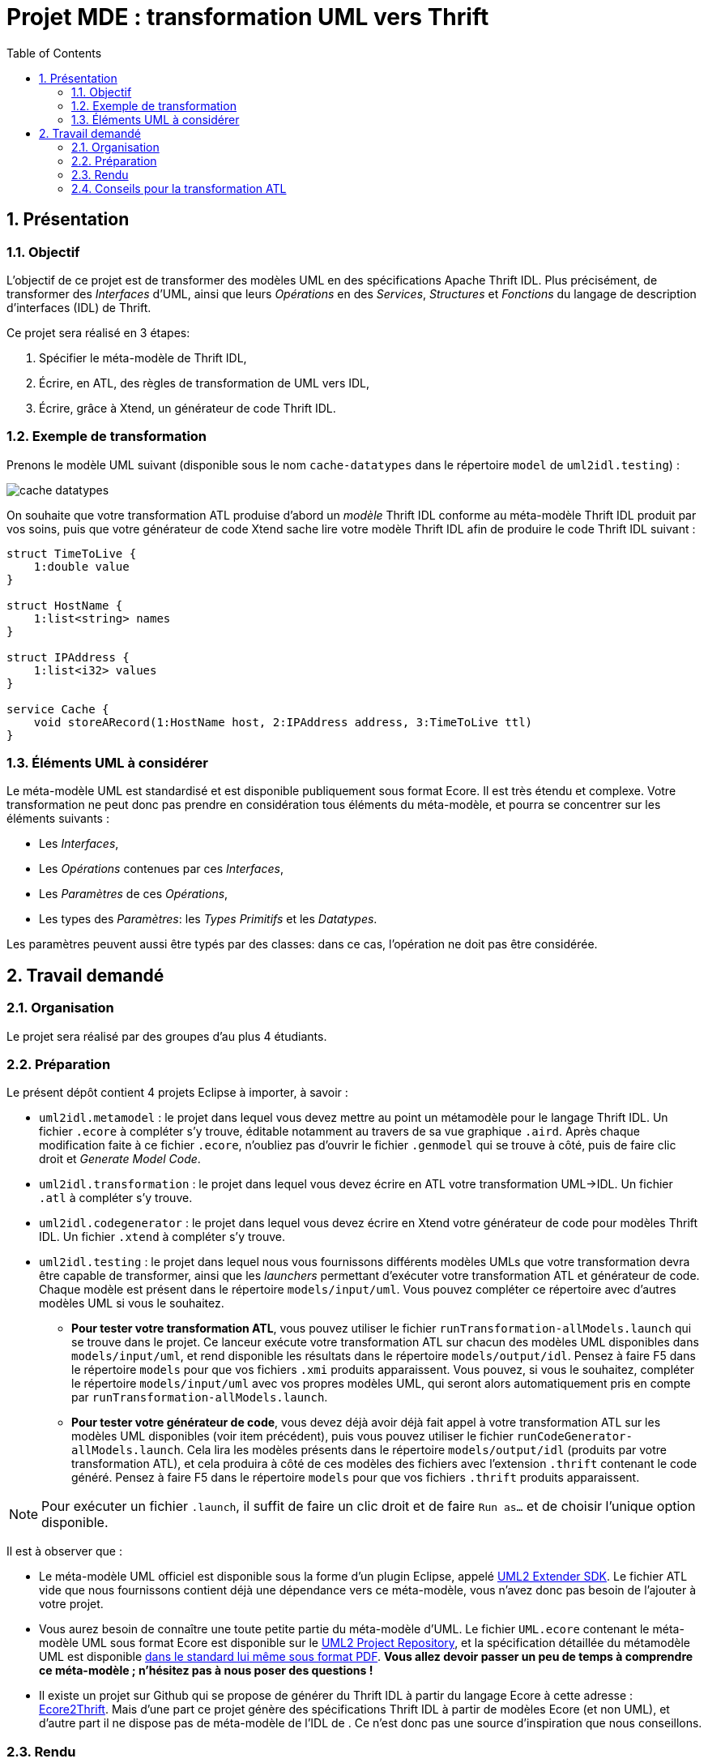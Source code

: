 :toc:
:sectnums:

= Projet MDE : transformation UML vers Thrift


== Présentation

=== Objectif 

L'objectif de ce projet est de transformer des modèles UML en des spécifications Apache Thrift IDL.
Plus précisément,  de transformer des _Interfaces_ d'UML, ainsi que leurs _Opérations_ en des _Services_, _Structures_ et _Fonctions_ du langage de 
description d'interfaces (IDL) de Thrift.

Ce projet sera réalisé en 3 étapes:

. Spécifier le méta-modèle de Thrift IDL,
. Écrire, en ATL, des règles de transformation de UML vers IDL,
. Écrire, grâce à Xtend, un générateur de code Thrift IDL. 


=== Exemple de transformation

Prenons le modèle UML suivant (disponible sous le nom `cache-datatypes` dans le répertoire `model` de `uml2idl.testing`) :

image::uml2idl.testing/models/input/uml/cache-datatypes.jpg[]

On souhaite que votre transformation ATL produise d'abord un _modèle_ Thrift IDL conforme au méta-modèle Thrift IDL produit par vos soins, puis que votre générateur de code Xtend sache lire votre modèle Thrift IDL afin de produire le code Thrift IDL suivant :

```thrift

struct TimeToLive {
    1:double value
}

struct HostName {
    1:list<string> names
}

struct IPAddress {
    1:list<i32> values
}

service Cache {
    void storeARecord(1:HostName host, 2:IPAddress address, 3:TimeToLive ttl)
}
```

=== Éléments UML à considérer

Le méta-modèle UML est standardisé et est disponible publiquement sous format Ecore.
Il est très étendu et complexe. 
Votre transformation ne peut donc pas prendre en considération tous éléments du méta-modèle, et pourra se concentrer sur les éléments suivants :

- Les _Interfaces_,
- Les _Opérations_ contenues par ces _Interfaces_,
- Les _Paramètres_ de ces _Opérations_,
- Les types des _Paramètres_: les _Types Primitifs_ et les _Datatypes_.

Les paramètres peuvent aussi être typés par des classes: dans ce cas, l'opération ne doit pas être considérée.


== Travail demandé

=== Organisation

Le projet sera réalisé par des groupes d'au plus 4 étudiants.

=== Préparation

Le présent dépôt contient 4 projets Eclipse à importer, à savoir :

- `uml2idl.metamodel` : le projet dans lequel vous devez mettre au point un métamodèle pour le langage Thrift IDL. 
Un fichier `.ecore` à compléter s'y trouve, éditable notamment au travers de sa vue graphique `.aird`. 
Après chaque modification faite à ce fichier `.ecore`, n'oubliez pas d'ouvrir le fichier `.genmodel` qui se trouve à côté, puis de faire clic droit et _Generate Model Code_.
- `uml2idl.transformation` : le projet dans lequel vous devez écrire en ATL votre transformation UML→IDL.
Un fichier `.atl` à compléter s'y trouve.
- `uml2idl.codegenerator` : le projet dans lequel vous devez écrire en Xtend votre générateur de code pour modèles Thrift IDL.
Un fichier `.xtend` à compléter s'y trouve.
- `uml2idl.testing` : le projet dans lequel nous vous fournissons différents modèles UMLs que votre transformation devra être capable de transformer, ainsi que les _launchers_ permettant d'exécuter votre transformation ATL et générateur de code.
Chaque modèle est présent dans le répertoire `models/input/uml`.
Vous pouvez compléter ce répertoire avec d'autres modèles UML si vous le souhaitez.
** *Pour tester votre transformation ATL*, vous pouvez utiliser le fichier `runTransformation-allModels.launch` qui se trouve dans le projet.
Ce lanceur exécute votre transformation ATL sur chacun des modèles UML disponibles dans `models/input/uml`, et rend disponible les résultats dans le répertoire `models/output/idl`.
Pensez à faire F5 dans le répertoire `models` pour que vos fichiers `.xmi` produits apparaissent.
Vous pouvez, si vous le souhaitez, compléter le répertoire `models/input/uml` avec vos propres modèles UML, qui seront alors automatiquement pris en compte par `runTransformation-allModels.launch`.
** *Pour tester votre générateur de code*, vous devez déjà avoir déjà fait appel à votre transformation ATL sur les modèles UML disponibles (voir item précédent), puis vous pouvez utiliser le fichier `runCodeGenerator-allModels.launch`.
Cela lira les modèles présents dans le répertoire `models/output/idl` (produits par votre transformation ATL), et cela produira à côté de ces modèles des fichiers avec l'extension `.thrift` contenant le code généré. 
Pensez à faire F5 dans le répertoire `models` pour que vos fichiers `.thrift` produits apparaissent.

NOTE: Pour exécuter un fichier `.launch`, il suffit de faire un clic droit et de faire `Run as…` et de choisir l'unique option disponible.

Il est à observer que :

- Le méta-modèle UML officiel est disponible sous la forme d'un plugin Eclipse, appelé https://wiki.eclipse.org/MDT/UML2[UML2 Extender SDK].
Le fichier ATL vide que nous fournissons contient déjà une dépendance vers ce méta-modèle, vous n'avez donc pas besoin de l'ajouter à votre projet.

- Vous aurez besoin de connaître une toute petite partie du méta-modèle d'UML. Le fichier `UML.ecore` contenant le méta-modèle UML sous format Ecore est disponible sur le https://git.eclipse.org/c/uml2/org.eclipse.uml2.git/tree/plugins/org.eclipse.uml2.uml/model?id=95a47511090741046b3e492d2f185632c36134ff[UML2 Project Repository], et la spécification détaillée du métamodèle UML est disponible link:https://www.omg.org/spec/UML/2.5.1/PDF[dans le standard lui même sous format PDF].
*Vous allez devoir passer un peu de temps à comprendre ce méta-modèle ; n'hésitez pas à nous poser des questions !*

- Il existe un projet sur Github qui se propose de générer du Thrift IDL à partir du langage Ecore à cette adresse : https://github.com/Taneb/ecore2thrift[Ecore2Thrift].
Mais d'une part ce projet génère des spécifications Thrift IDL à partir de modèles Ecore (et non UML), et d'autre part
il ne dispose pas de méta-modèle de l'IDL de    .
Ce n'est donc pas une source d'inspiration que nous conseillons.


=== Rendu


Pour le rendu de ce TP, vous devez produire un projet complet sur link:https://gitlab.univ-nantes.fr[le Gitlab de l'université] avec :

- la visibilité du projet en mode *privé* (très important),
- l'utilisateur *@Naobot* comme membre _Developer_ du projet (pour donner l'accès aux enseignants),
- la présence de la chaîne de caractères *vQoKTITxcaKmphV4ZtB80Qw8Z* dans le champ _description_ du projet (pour nous permettre de retrouver les projets facilement dans gitlab),
- votre projet complet.

NOTE: Vous pouvez obtenir un projet de départ en effectuant une divergence (_fork_) du présent projet, mais si vous faites cela n'oubliez pas de tout de suite mettre la visibilité du projet en mode *privé*.

=== Conseils pour la transformation ATL

La transformation que vous allez écrire est très simple, les datatypes sont transformés en structures,
les interfaces en services et les opérations en fonction.

Toutefois, n'oubliez pas qu'en UML les paramètres ont des cardinalités.
